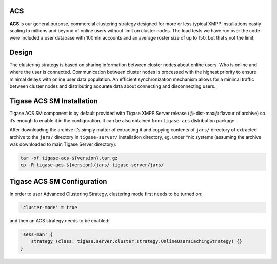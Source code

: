 
ACS
===

**ACS** is our general purpose, commercial clustering strategy designed for more or less typical XMPP installations easily scaling to millions and beyond of online users without limit on cluster nodes. The load tests we have run over the code were included a user database with 100mln accounts and an average roster size of up to 150, but that’s not the limit.


Design
======

The clustering strategy is based on sharing information between cluster nodes about online users. Who is online and where the user is connected. Communication between cluster nodes is processed with the highest priority to ensure minimal delays with online user data population. An efficient synchronization mechanism allows for a minimal traffic between cluster nodes and distributing accurate data about connecting and disconnecting users.


Tigase ACS SM Installation
==========================

Tigase ACS SM component is by default provided with Tigase XMPP Server release (@-dist-max@ flavour of archive) so it’s enough to enable it in the configuration. It can be also obtained from ``tigase-acs`` distribution package.

After downloading the archive it’s simply matter of extracting it and copying contents of ``jars/`` directory of extracted archive to the ``jars/`` directory in ``tigase-server/`` installation directory, eg. under \*nix systems (assuming the archive was downloaded to main Tigase Server directory):

.. code:: bash

   tar -xf tigase-acs-${version}.tar.gz
   cp -R tigase-acs-${version}/jars/ tigase-server/jars/



Tigase ACS SM Configuration
===========================

In order to user Advanced Clustering Strategy, clustering mode first needs to be turned on:

.. code:: bash

   'cluster-mode' = true

and then an ACS strategy needs to be enabled:

.. code:: bash

   'sess-man' {
       strategy (class: tigase.server.cluster.strategy.OnlineUsersCachingStrategy) {}
   }
